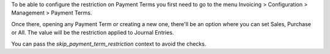 To be able to configure the restriction on Payment Terms you first need to go to the
menu Invoicing > Configuration > Management > Payment Terms.

Once there, opening any Payment Term or creating a new one, there'll be an option where
you can set Sales, Purchase or All. The value will be the restriction applied to
Journal Entries.

You can pass the `skip_payment_term_restriction` context to avoid the checks.
